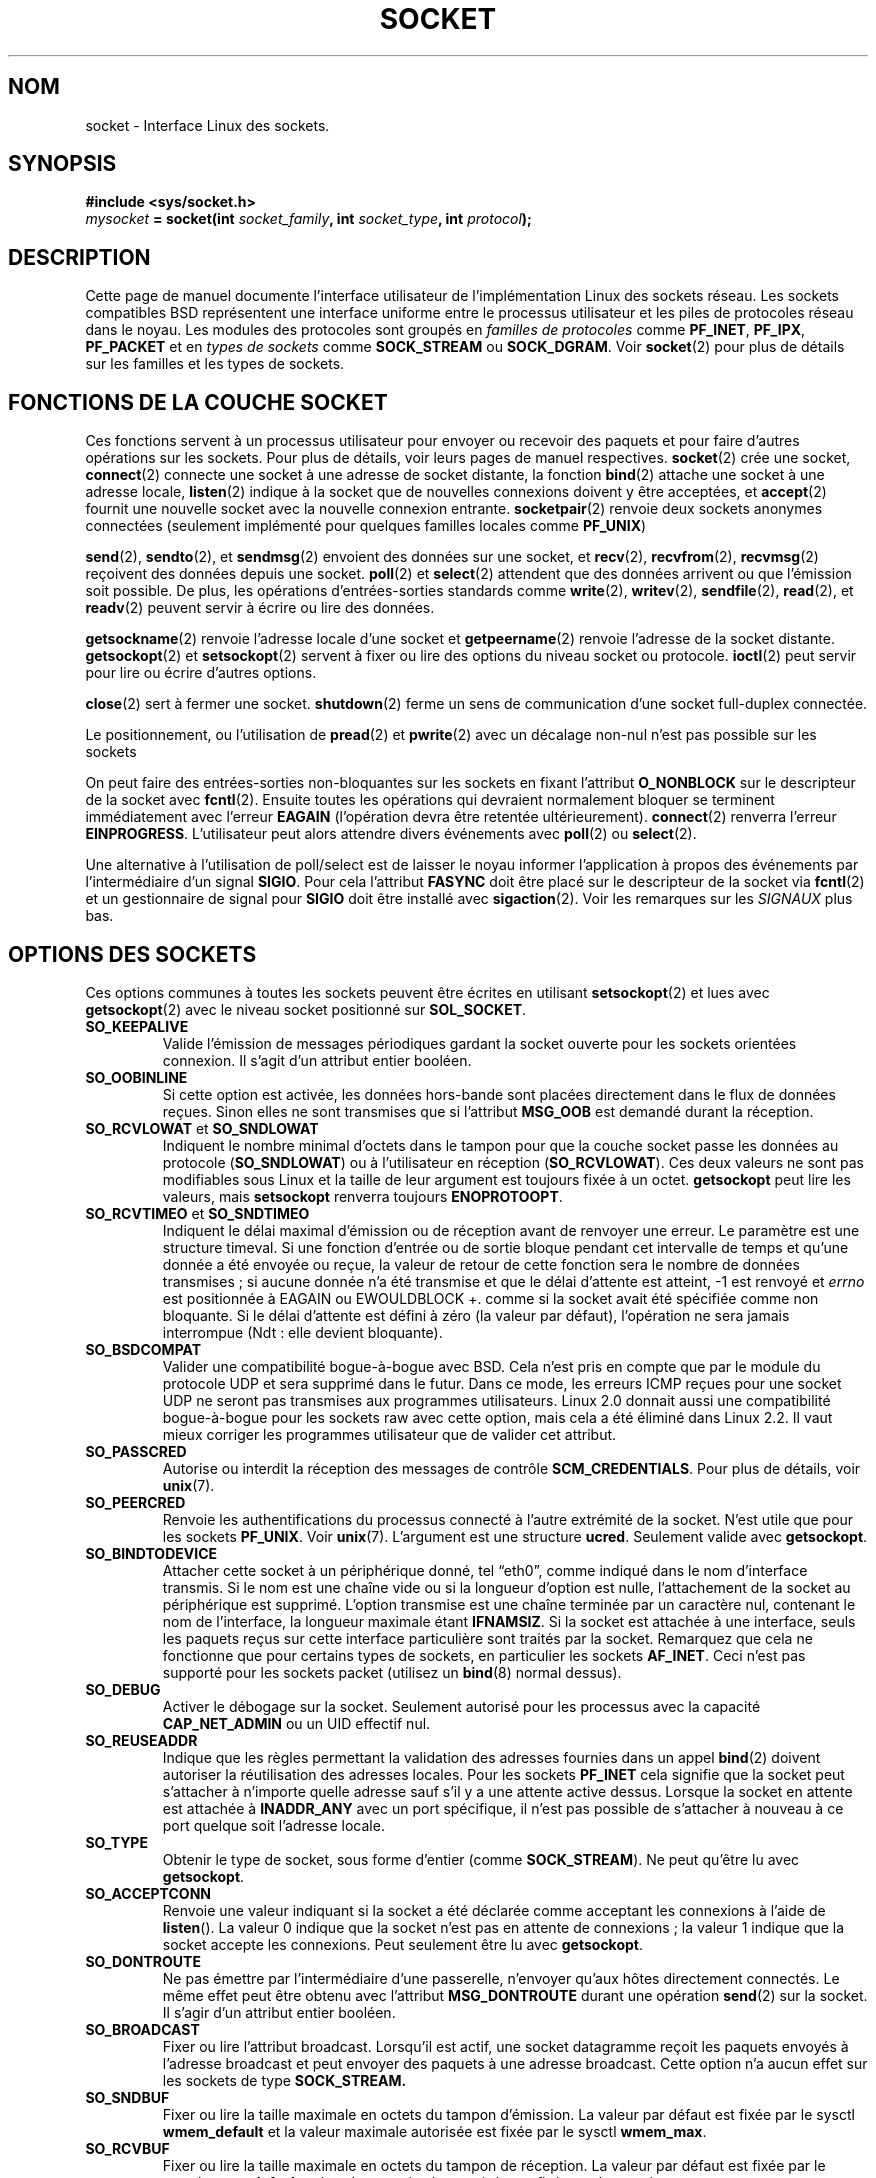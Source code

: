 '\" t
.\" Don't change the first line, it tells man that we need tbl.
.\" This man page is Copyright (C) 1999 Andi Kleen <ak@muc.de>.
.\" and copyright (c) 1999 Matthew Wilcox.
.\" Permission is granted to distribute possibly modified copies
.\" of this page provided the header is included verbatim,
.\" and in case of nontrivial modification author and date
.\" of the modification is added to the header.
.\" 2002-10-30, Michael Kerrisk, mtk16@ext.canterbury.ac.nz
.\"	Added description of SO_ACCEPTCONN
.\" 2004-05-20, aeb, added SO_RCVTIMEO/SO_SNDTIMEO text.
.\"
.\" Traduction Christophe Blaess <ccb@club-internet.fr>
.\" 11/06/2001 LDP-1.37
.\" Màj 25/07/2003 LDP-1.56
.\" Màj 27/06/2005 LDP-1.60
.\" Màj 23/12/2005 LDP-1.67
.\" Màj 01/05/2006 LDP-1.67.1
.\"
.TH SOCKET 7 "7 mai 1999" LDP "Manuel de l'administrateur Linux"
.SH NOM
socket \- Interface Linux des sockets.
.SH SYNOPSIS
.B #include <sys/socket.h>
.br
.IB mysocket " = socket(int " socket_family ", int " socket_type ", int " protocol );
.SH DESCRIPTION
Cette page de manuel documente l'interface utilisateur de l'implémentation Linux des
sockets réseau. Les sockets compatibles BSD représentent
une interface uniforme entre
le processus utilisateur et les piles de protocoles réseau dans le noyau.
Les modules des protocoles sont groupés en
.I "familles de protocoles"
comme
.BR PF_INET ", " PF_IPX ", " PF_PACKET
et en
.I "types de sockets"
comme
.B SOCK_STREAM
ou
.BR SOCK_DGRAM .
Voir
.BR socket (2)
pour plus de détails sur les familles et les types de sockets.
.SH "FONCTIONS DE LA COUCHE SOCKET"
Ces fonctions servent à un processus utilisateur pour envoyer ou recevoir des paquets
et pour faire d'autres opérations sur les sockets. Pour plus de détails, voir
leurs pages de manuel respectives.
.BR socket (2)
crée une socket,
.BR connect (2)
connecte une socket à une adresse de socket distante,
la fonction
.BR bind (2)
attache une socket à une adresse locale,
.BR listen (2)
indique à la socket que de nouvelles connexions doivent y être acceptées, et
.BR accept (2)
fournit une nouvelle socket avec la nouvelle connexion entrante.
.BR socketpair (2)
renvoie deux sockets anonymes connectées (seulement implémenté pour quelques
familles locales comme
.BR PF_UNIX )
.PP
.BR send (2),
.BR sendto (2),
et
.BR sendmsg (2)
envoient des données sur une socket, et
.BR recv (2),
.BR recvfrom (2),
.BR recvmsg (2)
reçoivent des données depuis une socket.
.BR poll (2)
et
.BR select (2)
attendent que des données arrivent ou que l'émission soit possible.
De plus, les opérations d'entrées-sorties standards comme
.BR write (2),
.BR writev (2),
.BR sendfile (2),
.BR read (2),
et
.BR readv (2)
peuvent servir à écrire ou lire des données.
.PP
.BR getsockname (2)
renvoie l'adresse locale d'une socket et
.BR getpeername (2)
renvoie l'adresse de la socket distante.
.BR getsockopt (2)
et
.BR setsockopt (2)
servent à fixer ou lire des options du niveau socket ou protocole.
.BR ioctl (2)
peut servir pour lire ou écrire d'autres options.
.PP
.BR close (2)
sert à fermer une socket.
.BR shutdown (2)
ferme un sens de communication d'une socket full-duplex connectée.
.PP
Le positionnement, ou l'utilisation de
.BR pread (2)
et
.BR pwrite (2)
avec un décalage non-nul n'est pas possible sur les sockets
.PP
On peut faire des entrées-sorties non-bloquantes sur les sockets en fixant l'attribut
.B O_NONBLOCK
sur le descripteur de la socket avec
.BR fcntl (2).
Ensuite toutes les opérations qui devraient normalement bloquer
se terminent immédiatement avec l'erreur
.B EAGAIN
(l'opération devra être retentée ultérieurement).
.BR connect (2)
renverra
l'erreur
.BR EINPROGRESS .
L'utilisateur peut alors attendre divers événements avec
.BR poll (2)
ou
.BR select (2).
.PP
.TS
tab(:) allbox;
c s s
l l l.
Événement E/S
Événemt:Poll:Occurrence
Lecture:POLLIN:T{
De nouvelles données sont arrivées.
T}
Lecture:POLLIN:T{
Une connexion est établie
(pour les sockets orientées connexion)
T}
Lecture:POLLHUP:T{
Déconnexion du correspondant.
T}
Lecture:POLLHUP:T{
Connexion rompue (seulement pour les protocoles orientés connexion).
Si on écrit sur la socket, le signal
.B SIGPIPE
est aussi émis.
T}
Écriture:POLLOUT:T{
La socket a assez de place dans le
.br
tampon d'émission pour
écrire de nouvelles données.
T}
Lect/Écrit.:T{
POLLIN
.br
POLLOUT
T}:T{
Un
.BR connect (2)
en attente est terminé.
T}
Lect/Écrit.:POLLERR:Une erreur asynchrone s'est produite
Lect/Écrit.:POLLHUP:T{
Le correspondant à clos un sens de communication
T}
Exception:POLLPRI:T{
Données urgentes arrivées, le signal
.B SIGURG
est alors envoyé.
T}
.\" XXX not true currently
.\" It is no I/O event when the connection
.\" is broken from the local end using
.\" .BR shutdown (2)
.\" or
.\" .BR close (2)
.\" .
.TE
.PP
Une alternative à l'utilisation de poll/select
est de laisser le noyau informer l'application à propos des
événements par l'intermédiaire d'un signal
.BR SIGIO .
Pour cela l'attribut
.B FASYNC
doit être placé sur le descripteur de la socket
via
.BR fcntl (2)
et un gestionnaire de signal pour
.B SIGIO
doit être installé avec
.BR sigaction (2).
Voir les remarques sur les
.I SIGNAUX
plus bas.
.SH "OPTIONS DES SOCKETS"
Ces options communes à toutes les sockets
peuvent être écrites en utilisant
.BR setsockopt (2)
et lues avec
.BR getsockopt (2)
avec le niveau socket positionné sur
.BR SOL_SOCKET .
.TP
.B SO_KEEPALIVE
Valide l'émission de messages périodiques gardant la socket ouverte pour les sockets
orientées connexion. Il s'agit d'un attribut entier booléen.
.TP
.B SO_OOBINLINE
Si cette option est activée, les données hors-bande sont placées directement dans le
flux de données reçues. Sinon elles ne sont transmises que si l'attribut
.B MSG_OOB
est demandé durant la réception.
.\" don't document it because it can do too much harm.
.\".B SO_NO_CHECK
.TP
.BR SO_RCVLOWAT " et " SO_SNDLOWAT
Indiquent le nombre minimal d'octets dans le tampon pour que la couche socket
passe les données au protocole
.RB ( SO_SNDLOWAT )
ou à l'utilisateur en réception
.RB ( SO_RCVLOWAT ).
Ces deux valeurs ne sont pas modifiables sous Linux et la taille de leur argument
est toujours fixée
à un octet.
.B getsockopt
peut lire les valeurs, mais
.B setsockopt
renverra toujours
.BR ENOPROTOOPT .
.TP
.BR SO_RCVTIMEO " et " SO_SNDTIMEO
.\" Not implemented in 2.0.
.\" Implemented in 2.1.11 for getsockopt: always return a zero struct.
.\" Implemented in 2.3.41 for setsockopt, and actually used.
Indiquent le délai maximal d'émission ou de réception avant de renvoyer
une erreur. Le paramètre est une structure timeval.
Si une fonction d'entrée ou de sortie bloque pendant cet intervalle de temps
et qu'une donnée a été envoyée ou reçue, la valeur de retour de cette fonction
sera le nombre de données transmises\ ; si aucune donnée n'a été transmise
et que le délai d'attente est atteint, \-1 est renvoyé et
.I errno
est positionnée à EAGAIN ou EWOULDBLOCK
+.\" en fait, à EAGAIN
comme si la socket avait été spécifiée comme non bloquante.
Si le délai d'attente est défini à zéro (la valeur par défaut),
l'opération ne sera jamais interrompue (Ndt\ : elle devient bloquante).
.TP
.B SO_BSDCOMPAT
Valider une compatibilité bogue-à-bogue avec BSD. Cela n'est pris en compte que par le
module du protocole UDP et sera supprimé dans le futur.
Dans ce mode, les erreurs ICMP reçues pour une socket UDP ne seront pas transmises
aux programmes utilisateurs. Linux 2.0 donnait aussi une compatibilité bogue-à-bogue
pour les sockets raw avec cette option,
mais cela a été éliminé dans Linux 2.2. Il vaut mieux corriger les programmes utilisateur
que de valider cet attribut.
.TP
.B SO_PASSCRED
Autorise ou interdit la réception des messages de contrôle
.BR SCM_CREDENTIALS .
Pour plus de détails, voir
.BR unix (7).
.TP
.B SO_PEERCRED
Renvoie les authentifications du processus connecté à l'autre extrémité de la socket.
N'est utile que pour les sockets
.BR PF_UNIX .
Voir
.BR unix (7).
L'argument est une structure
.BR ucred .
Seulement valide avec
.BR getsockopt .
.TP
.B SO_BINDTODEVICE
Attacher cette socket à un périphérique donné, tel \(lqeth0\(rq,
comme indiqué dans le nom d'interface transmis. Si le nom est une chaîne vide
ou si la longueur d'option est nulle, l'attachement de la socket au périphérique
est supprimé. L'option transmise est une chaîne terminée par un caractère nul,
contenant le nom de l'interface, la longueur maximale étant
.BR IFNAMSIZ .
Si la socket est attachée à une interface, seuls les paquets reçus sur cette
interface particulière sont traités par la socket. Remarquez que cela ne
fonctionne que pour certains types de sockets, en particulier les sockets
.BR AF_INET .
Ceci n'est pas supporté pour les sockets packet (utilisez un
.BR bind (8)
normal dessus).
.TP
.B SO_DEBUG
Activer le débogage sur la socket. Seulement autorisé pour les processus avec la capacité
.B CAP_NET_ADMIN
ou un UID effectif nul.
.TP
.B SO_REUSEADDR
Indique que les règles permettant la validation des adresses fournies dans un appel
.BR bind (2)
doivent autoriser la réutilisation des adresses locales. Pour les sockets
.B PF_INET
cela signifie que la socket peut s'attacher à n'importe quelle adresse
sauf s'il y a une attente active dessus. Lorsque la socket en attente
est attachée à
.B INADDR_ANY
avec un port spécifique, il n'est pas possible de s'attacher à nouveau
à ce port quelque soit l'adresse locale.
.TP
.B SO_TYPE
Obtenir le type de socket, sous forme d'entier (comme
.BR SOCK_STREAM ).
Ne peut qu'être
lu avec
.BR getsockopt .
.\" SO_ACCEPTCONN is in SUSv3, and its origin is explained in
.\" W R Stevens, UNPv1
.TP
.B SO_ACCEPTCONN
Renvoie une valeur indiquant si la socket a été déclarée comme acceptant
les connexions à l'aide de
.BR listen ().
La valeur 0 indique que la socket n'est pas en attente de connexions\ ;
la valeur 1 indique que la socket accepte les connexions.
Peut seulement être
lu avec
.BR getsockopt .
.TP
.B SO_DONTROUTE
Ne pas émettre par l'intermédiaire d'une passerelle, n'envoyer qu'aux hôtes directement
connectés. Le même effet peut être obtenu avec l'attribut
.B MSG_DONTROUTE
durant une opération
.BR send (2)
sur la socket. Il s'agir d'un attribut entier booléen.
.TP
.B SO_BROADCAST
Fixer ou lire l'attribut broadcast. Lorsqu'il est actif, une socket datagramme
reçoit les paquets envoyés à l'adresse broadcast et peut envoyer des paquets
à une adresse broadcast. Cette option n'a aucun effet sur les sockets de type
.BR SOCK_STREAM.
.TP
.B SO_SNDBUF
Fixer ou lire la taille maximale en octets du tampon d'émission. La valeur par défaut
est fixée par le sysctl
.B wmem_default
et la valeur maximale autorisée est fixée par le
sysctl
.BR wmem_max .
.TP
.B SO_RCVBUF
Fixer ou lire la taille maximale en octets du tampon de réception. La valeur par défaut
est fixée par le sysctl
.B rmem_default
et la valeur maximale autorisée est fixée par le
sysctl
.BR rmem_max .
.TP
.B SO_LINGER
Fixer ou lire l'option
.BR SO_LINGER .
L'argument est une
structure
.BR linger .
.PP
.RS
.nf
.ta 4n 10n 22n
struct linger {
	int	l_onoff;	/* actif */
	int	l_linger;	/* délai maximal */
};
.ta
.fi
.RE
.IP
Lorsque ce paramètre est actif, un appel
.BR close (2)
ou
.BR shutdown (2)
ne se terminera pas avant que tous les messages en attente pour la socket aient été correctement
émis ou que le délai soit écoulé. Sinon, l'appel revient immédiatement et la fermeture est
effectuée à l'arrière-plan.
Lorsque la socket est fermée lors d'un
.BR exit (3),
elle se vide toujours à l'arrière-plan.
.TP
.B SO_PRIORITY
Fixe la priorité définie par le protocole pour tous les paquets envoyés sur la socket.
Linux utiliser cette valeur pour trier les files réseau\ : les paquets avec une priorité
élevés peuvent être traités d'abord, en fonction de la gestion des files sur
le périphérique. Pour
.BR ip (7),
ceci fixe aussi le champ IP Type-Of-Service pour les paquets sortants.
.TP
.B SO_ERROR
Lire et effacer l'erreur en attente sur la socket. Uniquement valide pour
.BR getsockopt .
Renvoie un entier.
.SH SIGNAUX
Lorsqu'on écrit sur une socket orientée connexion qui a été fermée
(localement ou à l'autre extrémité) le signal
.B SIGPIPE
est envoyé au processus écrivain, et
.B EPIPE
est renvoyé.
Le signal n'est pas envoyé lorsque l'appel d'écriture
contenait
l'attribut
.BR MSG_NOSIGNAL .
.PP
Lorsqu'on le demande avec l'option
.B FIOSETOWN
de fcntl ou l'option
.B SIOCSPGRP
de ioctl, le signal
.B SIGIO
est envoyée quand un événement d'entrée-sortie se produit. Il est possible d'utiliser
.BR poll (2)
ou
.BR select (2)
dans le gestionnaire de signal pour savoir sur quelle socket l'événement s'est produit.
Une alternative (sous Linux 2.2) est de demander un signal temps-réel avec le fnctl
.BR F_SETSIG .
Le gestionnaire du signal temps-réel sera invoqué avec le descripteur
de fichier dans le champ
.I si_fd
de
.IR siginfo_t .
Voir
.BR fcntl (2)
pour plus d'informations.
.PP
Dans certains cas (par exemple différents processus accédant à la même socket),
la condition ayant déclenché le
.B SIGIO
peut avoir disparu quand le processus réagit au signal. Si cela se produit,
le processus doit attendre à nouveau car Linux lui renverra le signal
ultérieurement.
.\" .SH ANCILLARY MESSAGES
.SH SYSCTLS
Les sysctls réseau des sockets de base sont accessibles avec les fichiers
.B /proc/sys/net/core/*
ou avec
l'interface
.BR sysctl (2).
.TP
.B rmem_default
contient la taille en octets par défaut du tampon de réception.
.TP
.B rmem_max
contient la taille maximale en octets du tampon de réception qu'un utilisateur peut
réclamer avec l'option
.B SO_RCVBUF
de la socket.
.TP
.B wmem_default
contient la taille en octets par défaut du tampon d'émission.
.TP
.B wmem_max
contient la taille maximale en octets du tampon d'émission qu'un utilisateur peut
réclamer avec l'option
.B SO_SNDBUF
de la socket.
.TP
.BR message_cost " et " message_burst
configurent le filtrage par jeton utilisé pour limiter la charge des
message d'avertissement dus aux événements réseau extérieurs.
.TP
.B netdev_max_backlog
Nombre maximal de paquets dans la file d'entrée globale.
.TP
.B optmem_max
Taille maximale par socket des données de service et des données de contrôle utilisateur
comme les iovecs.
.\" netdev_fastroute is not documented because it is experimental
.SH IOCTLS
Ces ioctls sont accessibles en utilisant
.BR ioctl (2)\ :

.RS
.nf
.IB error " = ioctl(" ip_socket ", " ioctl_type ", " &value_result ");"
.fi
.RE

.TP
.B SIOCGSTAMP
Renvoie une structure
.B struct timeval
avec l'horodatage de réception du dernier paquet transmis à l'utilisateur. Ceci permet
des mesures précises de circulation sur le réseau. Voir
.BR setitimer (2)
pour le détail de la
.BR "struct timeval" .
.\"
.TP
.BR SIOCSPGRP
Fixer le processus ou le groupe de processus auquel envoyer les signaux
.B SIGIO
ou
.B SIGURG
lorsqu'une
opération d'entrée-sortie
asynchrone s'est terminée ou si des données urgentes sont disponibles.
L'argument est un pointeur sur un
.BR pid_t .
Si l'argument est positif, on envoie le signal à ce processus. S'il est négatif
on l'envoie au groupe de processus dont l'identifiant correspond à la valeur
absolue de l'argument.
Un processus ne peut demande que l'émission vers lui-même ou son propre
groupe, à moins qu'il ait la capacité
.B CAP_KILL
ou un UID effectif nul.
.TP
.B FIOASYNC
Changer l'attribut
.B O_ASYNC
pour activer ou désactiver le mode d'entrée-sortie asynchrone sur la socket. Le mode
d'entrées-sorties asynchrones signifie que le signal
.B SIGIO
ou le signal fixé avec
.B F_SETSIG
est envoyé quand un événement d'entrée-sortie se produit.
.IP
L'argument est un attribut booléen entier.
.\"
.TP
.BR SIOCGPGRP
Lire le processus ou le groupe de processus auquel les signaux
.B SIGIO
ou
.B SIGURG
sont envoyés,
ou zéro
si aucun n'est configuré.
.PP
Fcntls valides\ :
.TP
.BR FIOGETOWN
Comme l'ioctl SIOCGPGRP.
.TP
.BR FIOSETOWN
Comme l'ioctl SIOCSPGRP.
.SH NOTES
Linux suppose que la moitié du tampon d'émission/réception est utilisé pour les structures
internes du noyau. Ainsi les sysctls sont deux fois plus grand que ce que l'on peut
observer directement sur le câble.
.SH BOGUES
Les options de socket
.B CONFIG_FILTER
.B SO_ATTACH_FILTER
et
.B SO_DETACH_FILTER
ne sont
pas documentées. Pour les utiliser, il est conseillé d'utiliser la
bibliothèque libpcap.
.SH VERSIONS
.B SO_BINDTODEVICE
a été introduit dans Linux 2.0.30.
.B SO_PASSCRED
est une nouveauté de Linux 2.2.
Les sysctls sont nouveaux dans Linux 2.2.
.B SO_RCVTIMEO
et
.B SO_SNDTIMEO
sont supportées depuis Linux 2.3.41. Précédemment, les délais d'attente
étaient fixés dans les protocoles et ne pouvaient être ni lus
ni modifiés.
.SH AUTEURS
Cette page de manuel a été écrite par Andi Kleen.
.SH "VOIR AUSSI"
.BR socket (2),
.BR ip (7),
.BR setsockopt (2),
.BR getsockopt (2),
.BR packet (7),
.BR ddp (7)
.SH TRADUCTION
.PP
Ce document est une traduction réalisée par Christophe Blaess
<http://www.blaess.fr/christophe/> le 11\ juin\ 2001, mise à jour par
Alain Portal <aportal AT univ-montp2 DOT fr> le 4\juillet\ 2005
et révisée le 2\ mai\ 2006.
.PP
L'équipe de traduction a fait le maximum pour réaliser une adaptation
française de qualité. La version anglaise la plus à jour de ce document est
toujours consultable via la commande\ : «\ \fBLANG=en\ man\ 7\ socket\fR\ ».
N'hésitez pas à signaler à l'auteur ou au traducteur, selon le cas, toute
erreur dans cette page de manuel.

